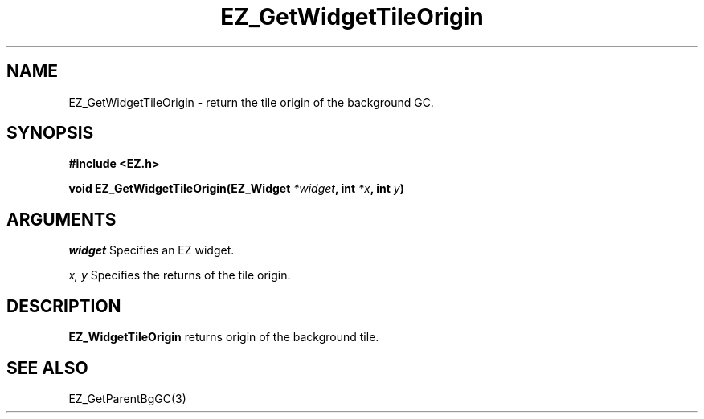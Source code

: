 '\"
'\" Copyright (c) 1997 Maorong Zou
'\" 
.TH EZ_GetWidgetTileOrigin 3 "" EZWGL "EZWGL Functions"
.BS
.SH NAME
EZ_GetWidgetTileOrigin \- return the tile origin of the background GC.

.SH SYNOPSIS
.nf
.B #include <EZ.h>
.sp
.BI "void EZ_GetWidgetTileOrigin(EZ_Widget " *widget ", int " *x ", int  " y )


.SH ARGUMENTS
\fIwidget\fR  Specifies an EZ widget.
.sp
\fIx, y\fR  Specifies the returns of the tile origin.
.sp

.SH DESCRIPTION
.PP
\fBEZ_WidgetTileOrigin\fR returns origin of the background tile. 

.SH "SEE ALSO"
EZ_GetParentBgGC(3)


